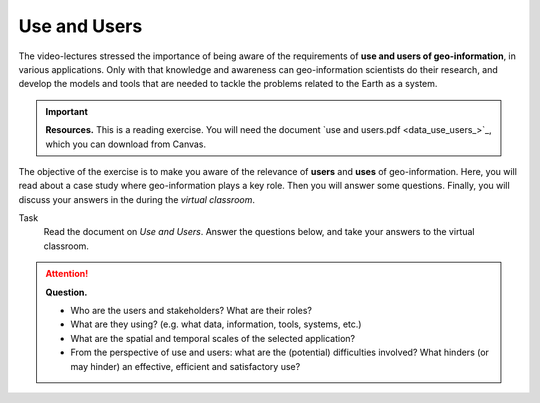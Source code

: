 Use and Users 
==================================


The video-lectures stressed the importance of being aware of the requirements of **use and users of geo-information**, in various applications. Only with that knowledge and awareness can geo-information scientists do their research, and develop the models and tools that are needed to tackle the problems related to the Earth as a system.

.. important:: 
   **Resources.**
   This is a reading exercise. You will need the document `use and users.pdf <data_use_users_>`_, which you can download from Canvas.


The objective of the exercise is to make you aware of the relevance of **users** and **uses** of geo-information. Here, you will read about a case study where geo-information plays a key role. Then you will answer some questions. Finally, you will discuss your answers in the during the *virtual classroom*.

Task
   Read the document on *Use and Users*.  Answer the questions below, and take your answers to the virtual classroom.
   
.. attention:: 
   **Question.**

   + Who are the users and stakeholders? What are their roles?
   + What are they using? (e.g. what data, information, tools, systems, etc.)
   + What are the spatial and temporal scales of the selected application?
   + From the perspective of use and users: what are the (potential) difficulties involved? What hinders (or may hinder) an effective, efficient and satisfactory use?
